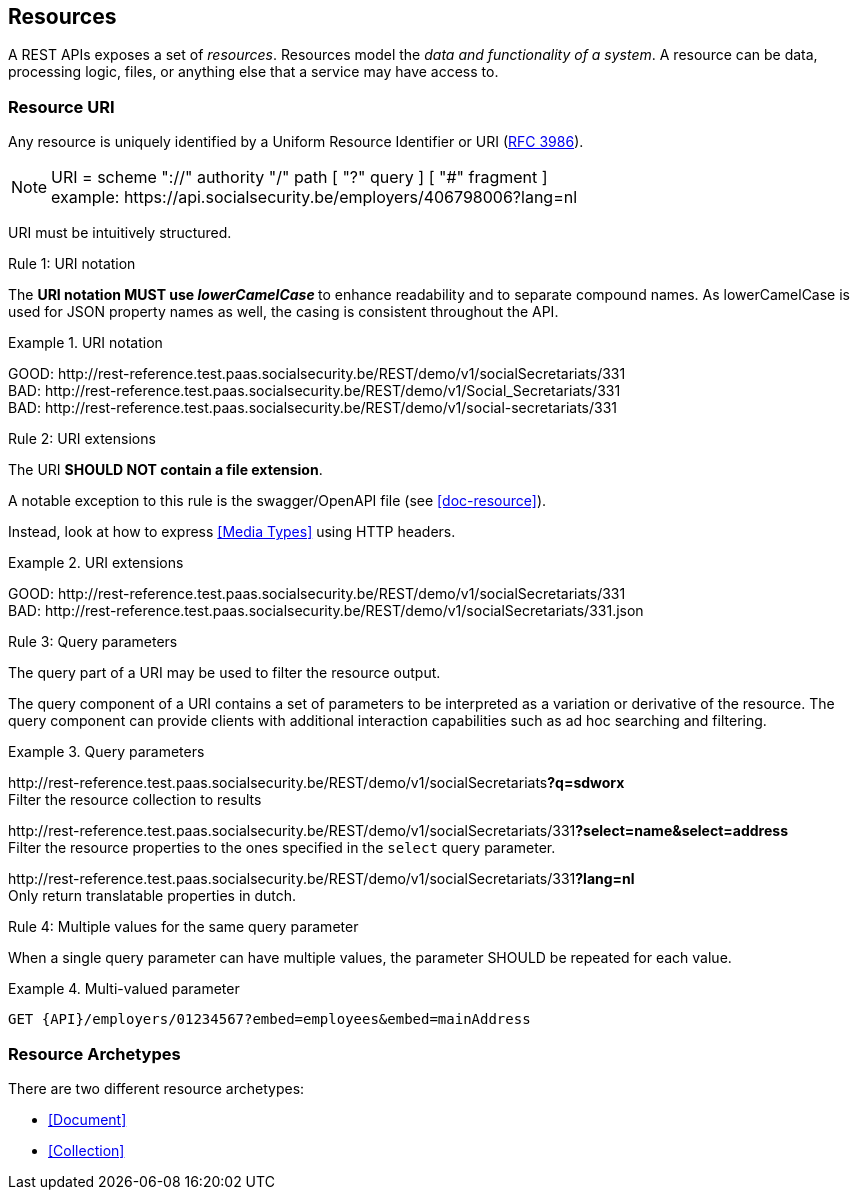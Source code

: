 == Resources

:rfc3986: https://tools.ietf.org/html/rfc3986

A REST APIs exposes a set of _resources_. Resources model the _data and functionality of a system_. A resource can be data, processing logic, files, or anything else that a service may have access to.

=== Resource URI

Any resource is uniquely identified by a Uniform Resource Identifier or URI ({rfc3986}[RFC 3986​]).


NOTE: URI = scheme "://" authority "/" path [ "?" query ] [ "#" fragment ]​ +
​example:   \https://api.socialsecurity.be/employers/406798006​?lang=nl

URI must be intuitively structured.

[.rule, caption="Rule {counter:rule-number}: "]
.URI notation
==========================
The **URI notation MUST use _lowerCamelCase_ ** to enhance readability and to separate compound names.
As lowerCamelCase is used for JSON property names as well, the casing is consistent throughout the API.
==========================

.URI notation
====
​[green]#​​GOOD:  \http://rest-reference.test.paas.socialsecurity.be/REST/demo/v1/socialSecretariats​/331# +
[red]#​BAD:   \http://rest-reference.test.paas.socialsecurity.be/REST/demo/v1/Social_Secretariats​/331# +
​[red]#BAD:   \http://rest-reference.test.paas.socialsecurity.be/REST/demo/v1/social-secretariats​/331#
====



[.rule, caption="Rule {counter:rule-number}: "]
.URI extensions
====
The URI **SHOULD NOT contain a file extension**.

A notable exception to this rule is the swagger/OpenAPI file (see <<doc-resource>>).
====

Instead, look at how to express <<Media Types>> using HTTP headers.

.URI extensions
====
​[green]#GOOD: \http://rest-reference.test.paas.socialsecurity.be/REST/demo/v1/socialSecretariats​/331# +
[red]#​BAD: \http://rest-reference.test.paas.socialsecurity.be/REST/demo/v1/socialSecretariats​/331.json#
====



[.rule, caption="Rule {counter:rule-number}: "]
.Query parameters
====
The query part of a URI may be used to filter the resource output.
====

The query component of a URI contains a set of parameters to be interpreted as a variation or derivative of the resource. The query component can provide clients with additional interaction capabilities such as ad hoc searching and filtering.

.Query parameters
====
​[green]#\http://rest-reference.test.paas.socialsecurity.be/REST/demo/v1/socialSecretariats​*?q=sdworx*# +
Filter the resource collection to results

[green]#\http://rest-reference.test.paas.socialsecurity.be/REST/demo/v1/socialSecretariats/331​*?select=name&select=address*# +
Filter the resource properties to the ones specified in the `select` query parameter.

[green]#\http://rest-reference.test.paas.socialsecurity.be/REST/demo/v1/socialSecretariats/331​*?lang=nl*# +
Only return translatable properties in dutch.
====

[.rule, caption="Rule {counter:rule-number}: "]
.Multiple values for the same query parameter
====
When a single query parameter can have multiple values, the parameter SHOULD be repeated for each value.
====

.Multi-valued parameter
====
[subs=normal]
```
GET {API}/employers/01234567?embed=employees&embed=mainAddress
```
====

=== Resource Archetypes
There are two different resource archetypes:

* <<Document>>
* <<Collection>>

